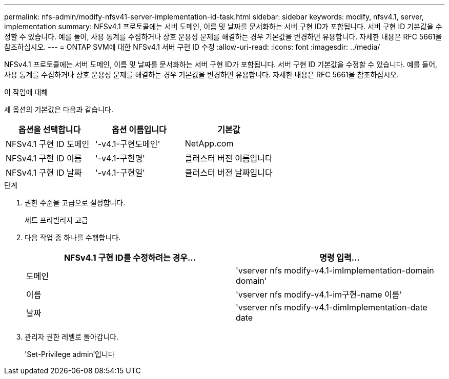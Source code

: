 ---
permalink: nfs-admin/modify-nfsv41-server-implementation-id-task.html 
sidebar: sidebar 
keywords: modify, nfsv4.1, server, implementation 
summary: NFSv4.1 프로토콜에는 서버 도메인, 이름 및 날짜를 문서화하는 서버 구현 ID가 포함됩니다. 서버 구현 ID 기본값을 수정할 수 있습니다. 예를 들어, 사용 통계를 수집하거나 상호 운용성 문제를 해결하는 경우 기본값을 변경하면 유용합니다. 자세한 내용은 RFC 5661을 참조하십시오. 
---
= ONTAP SVM에 대한 NFSv4.1 서버 구현 ID 수정
:allow-uri-read: 
:icons: font
:imagesdir: ../media/


[role="lead"]
NFSv4.1 프로토콜에는 서버 도메인, 이름 및 날짜를 문서화하는 서버 구현 ID가 포함됩니다. 서버 구현 ID 기본값을 수정할 수 있습니다. 예를 들어, 사용 통계를 수집하거나 상호 운용성 문제를 해결하는 경우 기본값을 변경하면 유용합니다. 자세한 내용은 RFC 5661을 참조하십시오.

.이 작업에 대해
세 옵션의 기본값은 다음과 같습니다.

[cols="3*"]
|===
| 옵션을 선택합니다 | 옵션 이름입니다 | 기본값 


 a| 
NFSv4.1 구현 ID 도메인
 a| 
'-v4.1-구현도메인'
 a| 
NetApp.com



 a| 
NFSv4.1 구현 ID 이름
 a| 
'-v4.1-구현명'
 a| 
클러스터 버전 이름입니다



 a| 
NFSv4.1 구현 ID 날짜
 a| 
'-v4.1-구현일'
 a| 
클러스터 버전 날짜입니다

|===
.단계
. 권한 수준을 고급으로 설정합니다.
+
세트 프리빌리지 고급

. 다음 작업 중 하나를 수행합니다.
+
[cols="2*"]
|===
| NFSv4.1 구현 ID를 수정하려는 경우... | 명령 입력... 


 a| 
도메인
 a| 
'vserver nfs modify-v4.1-imImplementation-domain domain'



 a| 
이름
 a| 
'vserver nfs modify-v4.1-im구현-name 이름'



 a| 
날짜
 a| 
'vserver nfs modify-v4.1-dimImplementation-date date

|===
. 관리자 권한 레벨로 돌아갑니다.
+
'Set-Privilege admin'입니다


